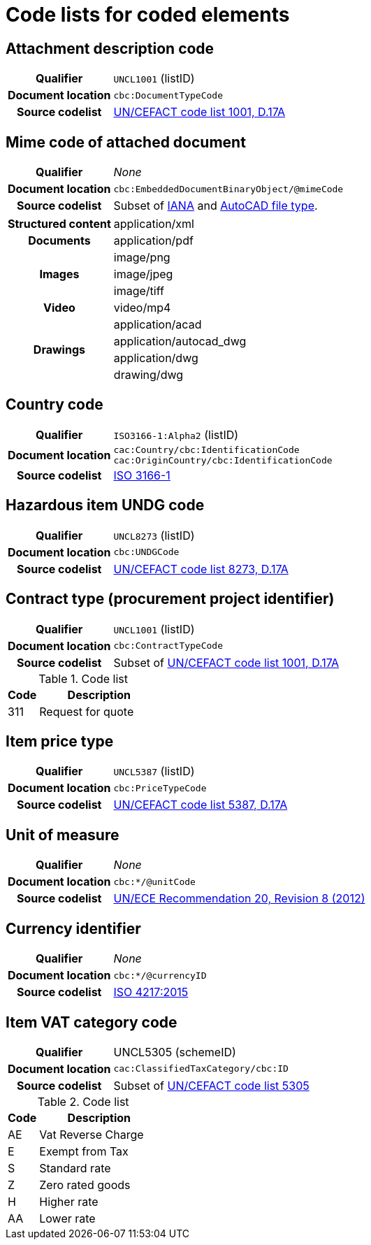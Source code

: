 [[element-codes]]
= Code lists for coded elements


== Attachment description code

[cols="1,4"]
|===
h| Qualifier
| `UNCL1001` (listID)
h| Document location
| `cbc:DocumentTypeCode`
h| Source codelist
| link:https://www.unece.org/fileadmin/DAM/trade/untdid/d17a/tred/tred1001.htm[UN/CEFACT code list 1001, D.17A]
|===


== Mime code of attached document

[cols="1,4"]
|===
h| Qualifier
| _None_
h| Document location
| `cbc:EmbeddedDocumentBinaryObject/@mimeCode`
h| Source codelist
|
  Subset of link:http://www.iana.org/assignments/media-types[IANA] and link:http://filext.com/file-extension/DWG[AutoCAD file type].
|===

[cols="1,4"]
|===
.1+h| Structured content
| application/xml

.1+h| Documents
| application/pdf

.3+h| Images
| image/png
| image/jpeg
| image/tiff

.1+h| Video
| video/mp4

.4+h| Drawings
| application/acad
| application/autocad_dwg
| application/dwg
| drawing/dwg
|===


== Country code

[cols="1,4"]
|===
h| Qualifier
| `ISO3166-1:Alpha2` (listID)
h| Document location
| `cac:Country/cbc:IdentificationCode` +
`cac:OriginCountry/cbc:IdentificationCode` +
h| Source codelist
| link:http://www.iso.org/iso/home/standards/country_codes.htm[ISO 3166-1]
|===


== Hazardous item UNDG code

[cols="1,4"]
|===
h| Qualifier
| `UNCL8273` (listID)
h| Document location
| `cbc:UNDGCode`
h| Source codelist
| link:https://www.unece.org/fileadmin/DAM/trade/untdid/d17a/tred/tred8273.htm[UN/CEFACT code list 8273, D.17A]
|===


== Contract type (procurement project identifier)

[cols="1,4"]
|===
h| Qualifier
| `UNCL1001` (listID)
h| Document location
| `cbc:ContractTypeCode`
h| Source codelist
| Subset of  link:https://www.unece.org/fileadmin/DAM/trade/untdid/d17a/tred/tred1001.htm[UN/CEFACT code list 1001, D.17A]
|===

[cols="1,4", options="header"]
.Code list
|===
| Code
| Description

>| 311
| Request for quote
|===


== Item price type

[cols="1,4"]
|===
h| Qualifier
| `UNCL5387` (listID)
h| Document location
| `cbc:PriceTypeCode`
h| Source codelist
| link:https://www.unece.org/fileadmin/DAM/trade/untdid/d17a/tred/tred5387.htm[UN/CEFACT code list 5387, D.17A]
|===


== Unit of measure

[cols="1,4"]
|===
h| Qualifier
| _None_
h| Document location
| `cbc:*/@unitCode`
h| Source codelist
| link:http://www.unece.org/tradewelcome/un-centre-for-trade-facilitation-and-e-businessuncefact/outputs/cefactrecommendationsrec-index/list-of-trade-facilitation-recommendations-n-16-to-20.html[UN/ECE Recommendation 20, Revision 8 (2012)]
|===


== Currency identifier

[cols="1,4"]
|===
h| Qualifier
| _None_
h| Document location
| `cbc:*/@currencyID`
h| Source codelist
| link:https://www.iso.org/iso-4217-currency-codes.html[ISO 4217:2015]
|===


== Item VAT category code

[cols="1,4"]
|===
h| Qualifier
| UNCL5305 (schemeID)
h| Document location
| `cac:ClassifiedTaxCategory/cbc:ID`
h| Source codelist
| Subset of link:https://www.unece.org/fileadmin/DAM/trade/untdid/d17a/tred/tred5305.htm[UN/CEFACT code list 5305]
|===


[cols="1,4", options="header"]
.Code list
|===
| Code
| Description

| AE
| Vat Reverse Charge

| E
| Exempt from Tax

| S
| Standard rate

| Z
| Zero rated goods

| H
| Higher rate

| AA
| Lower rate
|===
